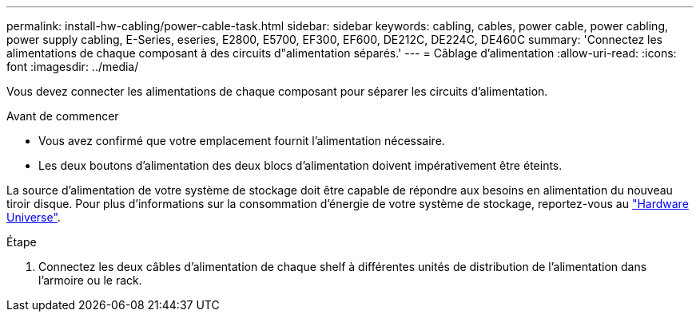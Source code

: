 ---
permalink: install-hw-cabling/power-cable-task.html 
sidebar: sidebar 
keywords: cabling, cables, power cable, power cabling, power supply cabling, E-Series, eseries, E2800, E5700, EF300, EF600, DE212C, DE224C, DE460C 
summary: 'Connectez les alimentations de chaque composant à des circuits d"alimentation séparés.' 
---
= Câblage d'alimentation
:allow-uri-read: 
:icons: font
:imagesdir: ../media/


[role="lead"]
Vous devez connecter les alimentations de chaque composant pour séparer les circuits d'alimentation.

.Avant de commencer
* Vous avez confirmé que votre emplacement fournit l'alimentation nécessaire.
* Les deux boutons d'alimentation des deux blocs d'alimentation doivent impérativement être éteints.


La source d'alimentation de votre système de stockage doit être capable de répondre aux besoins en alimentation du nouveau tiroir disque. Pour plus d'informations sur la consommation d'énergie de votre système de stockage, reportez-vous au https://hwu.netapp.com/Controller/Index?platformTypeId=2357027["Hardware Universe"^].

.Étape
. Connectez les deux câbles d'alimentation de chaque shelf à différentes unités de distribution de l'alimentation dans l'armoire ou le rack.

